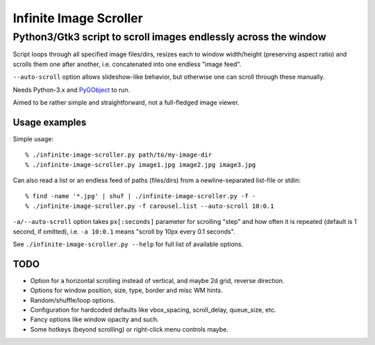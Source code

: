 =======================
Infinite Image Scroller
=======================
------------------------------------------------------------------
 Python3/Gtk3 script to scroll images endlessly across the window
------------------------------------------------------------------

Script loops through all specified image files/dirs, resizes each to window
width/height (preserving aspect ratio) and scrolls them one after another,
i.e. concatenated into one endless "image feed".

``--auto-scroll`` option allows slideshow-like behavior, but otherwise one can
scroll through these manually.

Needs Python-3.x and `PyGObject <http://live.gnome.org/PyGObject>`_ to run.

Aimed to be rather simple and straightforward, not a full-fledged image viewer.


Usage examples
--------------

Simple usage::

  % ./infinite-image-scroller.py path/to/my-image-dir
  % ./infinite-image-scroller.py image1.jpg image2.jpg image3.jpg

Can also read a list or an endless feed of paths (files/dirs) from a
newline-separated list-file or stdin::

  % find -name '*.jpg' | shuf | ./infinite-image-scroller.py -f -
  % ./infinite-image-scroller.py -f carousel.list --auto-scroll 10:0.1

``-a/--auto-scroll`` option takes ``px[:seconds]`` parameter for scrolling
"step" and how often it is repeated (default is 1 second, if omitted), i.e. ``-a
10:0.1`` means "scroll by 10px every 0.1 seconds".

See ``./infinite-image-scroller.py --help`` for full list of available options.


TODO
----

- Option for a horizontal scrolling instead of vertical, and maybe 2d grid,
  reverse direction.

- Options for window position, size, type, border and misc WM hints.

- Random/shuffle/loop options.

- Configuration for hardcoded defaults like vbox_spacing, scroll_delay,
  queue_size, etc.

- Fancy options like window opacity and such.

- Some hotkeys (beyond scrolling) or right-click menu controls maybe.

